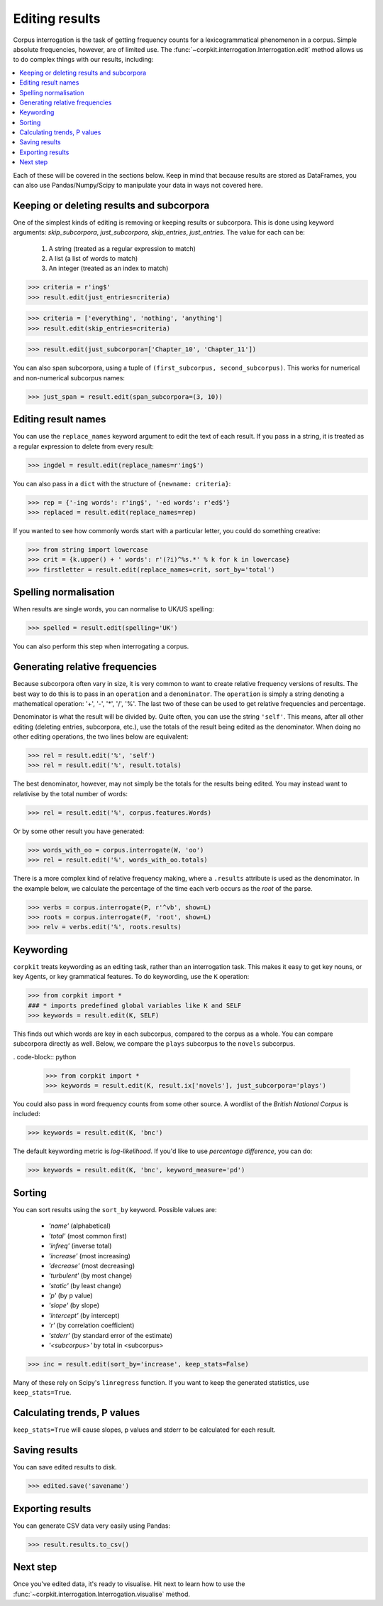 .. _editing-page:

Editing results
=====================

Corpus interrogation is the task of getting frequency counts for a lexicogrammatical phenomenon in a corpus. Simple absolute frequencies, however, are of limited use. The :func:`~corpkit.interrogation.Interrogation.edit` method allows us to do complex things with our results, including:

.. contents::
   :local:

Each of these will be covered in the sections below. Keep in mind that because results are stored as DataFrames, you can also use Pandas/Numpy/Scipy to manipulate your data in ways not covered here.

Keeping or deleting results and subcorpora
-------------------------------------------

One of the simplest kinds of editing is removing or keeping results or subcorpora. This is done using keyword arguments: `skip_subcorpora`, `just_subcorpora`, `skip_entries`, `just_entries`. The value for each can be:

   1. A string (treated as a regular expression to match)
   2. A list (a list of words to match)
   3. An integer (treated as an index to match)

.. code-block:: python

   >>> criteria = r'ing$'
   >>> result.edit(just_entries=criteria)

.. code-block:: python

   >>> criteria = ['everything', 'nothing', 'anything']
   >>> result.edit(skip_entries=criteria)


.. code-block:: python

   >>> result.edit(just_subcorpora=['Chapter_10', 'Chapter_11'])

You can also span subcorpora, using a tuple of ``(first_subcorpus, second_subcorpus)``. This works for numerical and non-numerical subcorpus names:

.. code-block:: python

   >>> just_span = result.edit(span_subcorpora=(3, 10))

Editing result names
--------------------

You can use the ``replace_names`` keyword argument to edit the text of each result. If you pass in a string, it is treated as a regular expression to delete from every result:

.. code-block:: python

   >>> ingdel = result.edit(replace_names=r'ing$')

You can also pass in a ``dict`` with the structure of ``{newname: criteria}``:

.. code-block:: python

   >>> rep = {'-ing words': r'ing$', '-ed words': r'ed$'}
   >>> replaced = result.edit(replace_names=rep)

If you wanted to see how commonly words start with a particular letter, you could do something creative:

.. code-block:: python

   >>> from string import lowercase
   >>> crit = {k.upper() + ' words': r'(?i)^%s.*' % k for k in lowercase}
   >>> firstletter = result.edit(replace_names=crit, sort_by='total')

Spelling normalisation
-----------------------

When results are single words, you can normalise to UK/US spelling:

.. code-block:: python

   >>> spelled = result.edit(spelling='UK')

You can also perform this step when interrogating a corpus.

Generating relative frequencies
---------------------------------

Because subcorpora often vary in size, it is very common to want to create relative frequency versions of results. The best way to do this is to pass in an ``operation`` and a ``denominator``. The ``operation`` is simply a string denoting a mathematical operation: '+', '-', '*', '/', '%'. The last two of these can be used to get relative frequencies and percentage.

Denominator is what the result will be divided by. Quite often, you can use the string ``'self'``. This means, after all other editing (deleting entries, subcorpora, etc.), use the totals of the result being edited as the denominator. When doing no other editing operations, the two lines below are equivalent:

.. code-block:: python

   >>> rel = result.edit('%', 'self')
   >>> rel = result.edit('%', result.totals)

The best denominator, however, may not simply be the totals for the results being edited. You may instead want to relativise by the total number of words:

.. code-block:: python

   >>> rel = result.edit('%', corpus.features.Words)

Or by some other result you have generated:

.. code-block:: python

   >>> words_with_oo = corpus.interrogate(W, 'oo')
   >>> rel = result.edit('%', words_with_oo.totals)

There is a more complex kind of relative frequency making, where a ``.results`` attribute is used as the denominator. In the example below, we calculate the percentage of the time each verb occurs as the `root` of the parse.

.. code-block:: python

   >>> verbs = corpus.interrogate(P, r'^vb', show=L)
   >>> roots = corpus.interrogate(F, 'root', show=L)
   >>> relv = verbs.edit('%', roots.results)

Keywording
---------------------------------

``corpkit`` treats keywording as an editing task, rather than an interrogation task. This makes it easy to get key nouns, or key Agents, or key grammatical features. To do keywording, use the ``K`` operation:

.. code-block:: python

   >>> from corpkit import *
   ### * imports predefined global variables like K and SELF
   >>> keywords = result.edit(K, SELF)

This finds out which words are key in each subcorpus, compared to the corpus as a whole. You can compare subcorpora directly as well. Below, we compare the ``plays`` subcorpus to the ``novels`` subcorpus.

. code-block:: python

   >>> from corpkit import *
   >>> keywords = result.edit(K, result.ix['novels'], just_subcorpora='plays')

You could also pass in word frequency counts from some other source. A wordlist of the *British National Corpus* is included:

.. code-block:: python

   >>> keywords = result.edit(K, 'bnc')

The default keywording metric is *log-likelihood*. If you'd like to use *percentage difference*, you can do:

.. code-block:: python

   >>> keywords = result.edit(K, 'bnc', keyword_measure='pd')

Sorting
---------------------------------

You can sort results using the ``sort_by`` keyword. Possible values are:

   * `'name'` (alphabetical)
   * `'total'` (most common first)
   * `'infreq'` (inverse total)
   * `'increase'` (most increasing)
   * `'decrease'` (most decreasing)
   * `'turbulent'` (by most change)
   * `'static'` (by least change)
   * `'p'` (by p value)
   * `'slope'` (by slope)
   * `'intercept'` (by intercept)
   * `'r'` (by correlation coefficient)
   * `'stderr'` (by standard error of the estimate)
   * `'<subcorpus>'` by total in <subcorpus>

.. code-block:: python

   >>> inc = result.edit(sort_by='increase', keep_stats=False)

Many of these rely on Scipy's ``linregress`` function. If you want to keep the generated statistics, use ``keep_stats=True``. 

Calculating trends, P values
---------------------------------

``keep_stats=True`` will cause slopes, p values and stderr to be calculated for each result.

Saving results
----------------

You can save edited results to disk.

.. code-block:: python

   >>> edited.save('savename')

Exporting results
------------------

You can generate CSV data very easily using Pandas:

.. code-block:: python

   >>> result.results.to_csv()

Next step
----------

Once you've edited data, it's ready to visualise. Hit next to learn how to use the :func:`~corpkit.interrogation.Interrogation.visualise` method.